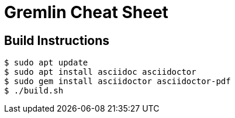 = Gremlin Cheat Sheet

== Build Instructions

[source,bash]
----
$ sudo apt update
$ sudo apt install asciidoc asciidoctor
$ sudo gem install asciidoctor asciidoctor-pdf
$ ./build.sh
----

